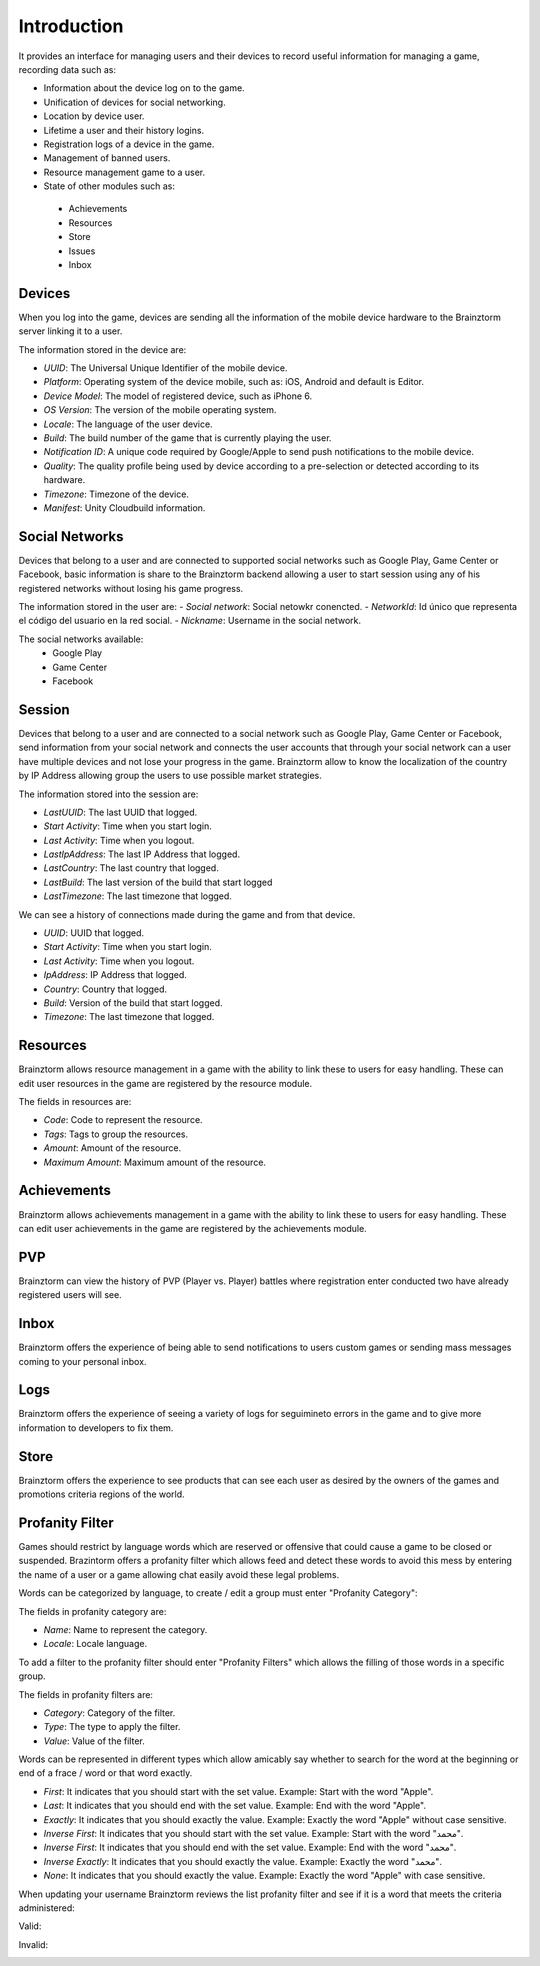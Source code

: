 Introduction
============

It provides an interface for managing users and their devices to record useful
information for managing a game, recording data such as:

- Information about the device log on to the game.
- Unification of devices for social networking.
- Location by device user.
- Lifetime a user and their history logins.
- Registration logs of a device in the game.
- Management of banned users.
- Resource management game to a user.
- State of other modules such as:
 - Achievements
 - Resources
 - Store
 - Issues
 - Inbox

Devices
-------
When you log into the game, devices are sending all the information of the mobile
device hardware to the Brainztorm server linking it to a user.

.. image:: images/devices.png

The information stored in the device are:

- *UUID*: The Universal Unique Identifier of the mobile device.
- *Platform*: Operating system of the device mobile, such as: iOS, Android and default is Editor.
- *Device Model*: The model of registered device, such as iPhone 6.
- *OS Version*: The version of the mobile operating system.
- *Locale*: The language of the user device.
- *Build*: The build number of the game that is currently playing the user.
- *Notification ID*: A unique code required by Google/Apple to send push notifications to the mobile device.
- *Quality*: The quality profile being used by device according to a pre-selection or detected according to its hardware.
- *Timezone*: Timezone of the device.
- *Manifest*: Unity Cloudbuild information. 

.. image:: images/devices2.png

Social Networks
---------------
Devices that belong to a user and are connected to supported social networks such as
Google Play, Game Center or Facebook, basic information is share to the Brainztorm backend
allowing a user to start session using any of his registered networks without losing his game progress.

.. image:: images/social.png


The information stored in the user are:
- *Social network*: Social netowkr conencted.
- *NetworkId*: Id único que representa el código del usuario en la red social.
- *Nickname*: Username in the social network.

The social networks available:
 - Google Play
 - Game Center
 - Facebook

Session
-------
Devices that belong to a user and are connected to a social network such as
Google Play, Game Center or Facebook, send information from your social network
and connects the user accounts that through your social network can a user have
multiple devices and not lose your progress in the game. 
Brainztorm allow to know the localization of the country by IP Address allowing group the users to use possible market strategies.

.. image:: images/session.png

The information stored into the session are:

- *LastUUID*: The last UUID that logged.
- *Start Activity*: Time when you start login.
- *Last Activity*: Time when you logout.
- *LastIpAddress*: The last IP Address that logged.
- *LastCountry*: The last country that logged.
- *LastBuild*: The last version of the build that start logged
- *LastTimezone*: The last timezone that logged.

We can see a history of connections made during the game and from that device.

.. image:: images/session2.png

- *UUID*: UUID that logged.
- *Start Activity*: Time when you start login.
- *Last Activity*:  Time when you logout.
- *IpAddress*: IP Address that logged.
- *Country*: Country that logged.
- *Build*: Version of the build that start logged.
- *Timezone*: The last timezone that logged.

Resources
---------
Brainztorm allows resource management in a game with the ability to link these to users for easy handling. These can edit user resources in the game are registered by the resource module.

.. image:: images/resources.png

The fields in resources are:

- *Code*: Code to represent the resource.
- *Tags*: Tags to group the resources.
- *Amount*: Amount of the resource.
- *Maximum Amount*: Maximum amount of the resource.

Achievements
-------------
Brainztorm allows achievements management in a game with the ability to link these to users for easy handling.
These can edit user achievements in the game are registered by the achievements module.

PVP
----
Brainztorm can view the history of PVP (Player vs. Player) battles where registration enter conducted two have already registered users will see.

Inbox
------
Brainztorm offers the experience of being able to send notifications to users custom games or sending mass messages coming to your personal inbox.

Logs
-----
Brainztorm offers the experience of seeing a variety of logs for seguimineto errors in the game and to give more information to developers to fix them.

Store
-----
Brainztorm offers the experience to see products that can see each user as desired by the owners of the games and promotions criteria regions of the world.

Profanity Filter
----------------
Games should restrict by language words which are reserved or offensive that could cause a game to be closed or suspended. Brazintorm offers a profanity filter which allows feed and detect these words to avoid this mess by entering the name of a user or a game allowing chat easily avoid these legal problems.

Words can be categorized by language, to create / edit a group must enter "Profanity Category":

.. image:: images/profanity-category.png

The fields in profanity category are:

- *Name*: Name to represent the category. 
- *Locale*: Locale language. 

To add a filter to the profanity filter should enter "Profanity Filters" which allows the filling of those words in a specific group.

.. image:: images/profanity-filters.png

The fields in profanity filters are:

- *Category*: Category of the filter. 
- *Type*: The type to apply the filter.
- *Value*: Value of the filter. 

Words can be represented in different types which allow amicably say whether to search for the word at the beginning or end of a frace / word or that word exactly.

.. image:: images/profanity-filters-types.png

- *First*: It indicates that you should start with the set value. Example: Start with the word "Apple".
- *Last*: It indicates that you should end with the set value. Example: End with the word "Apple".
- *Exactly*: It indicates that you should exactly the value. Example: Exactly the word "Apple" without case sensitive.
- *Inverse First*: It indicates that you should start with the set value. Example: Start with the word "محمد".
- *Inverse First*: It indicates that you should end with the set value. Example: End with the word "محمد".
- *Inverse Exactly*: It indicates that you should exactly the value. Example: Exactly the word "محمد".
- *None*: It indicates that you should exactly the value. Example: Exactly the word "Apple" with case sensitive.


When updating your username Brainztorm reviews the list profanity filter and see if it is a word that meets the criteria administered:

Valid:

.. image:: images/sdk-profanity-true.png

Invalid:

.. image:: images/sdk-profanity-false.png
